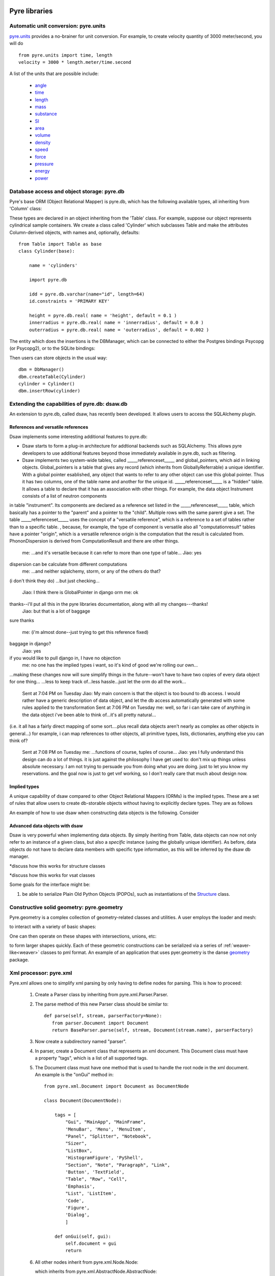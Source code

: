 .. _pyrePackages:

Pyre libraries
==============

.. _pyre-units:

Automatic unit conversion: pyre.units
-------------------------------------

`pyre.units <http://danse.us/trac/pyre/browser/pythia-0.8/packages/pyre/pyre/units>`_ provides a no-brainer for unit conversion. For example, to create velocity quantity of 3000 meter/second, you will do ::


    from pyre.units import time, length
    velocity = 3000 * length.meter/time.second

A list of the units that are possible include:

 * `angle <http://danse.us/trac/pyre/browser/pythia-0.8/packages/pyre/pyre/units/angle.py>`_
 * `time <http://danse.us/trac/pyre/browser/pythia-0.8/packages/pyre/pyre/units/time.py>`_
 * `length <http://danse.us/trac/pyre/browser/pythia-0.8/packages/pyre/pyre/units/length.py>`_
 * `mass <http://danse.us/trac/pyre/browser/pythia-0.8/packages/pyre/pyre/units/mass.py>`_
 * `substance <http://danse.us/trac/pyre/browser/pythia-0.8/packages/pyre/pyre/units/substance.py>`_
 * `SI <http://danse.us/trac/pyre/browser/pythia-0.8/packages/pyre/pyre/units/SI.py>`_
 * `area <http://danse.us/trac/pyre/browser/pythia-0.8/packages/pyre/pyre/units/area.py>`_
 * `volume <http://danse.us/trac/pyre/browser/pythia-0.8/packages/pyre/pyre/units/volume.py>`_
 * `density <http://danse.us/trac/pyre/browser/pythia-0.8/packages/pyre/pyre/units/density.py>`_
 * `speed <http://danse.us/trac/pyre/browser/pythia-0.8/packages/pyre/pyre/units/speed.py>`_
 * `force <http://danse.us/trac/pyre/browser/pythia-0.8/packages/pyre/pyre/units/force.py>`_
 * `pressure <http://danse.us/trac/pyre/browser/pythia-0.8/packages/pyre/pyre/units/pressure.py>`_
 * `energy <http://danse.us/trac/pyre/browser/pythia-0.8/packages/pyre/pyre/units/energy.py>`_
 * `power <http://danse.us/trac/pyre/browser/pythia-0.8/packages/pyre/pyre/units/power.py>`_


.. _pyre-db:

Database access and object storage: pyre.db
-------------------------------------------

Pyre's base ORM (Object Relational Mapper) is pyre.db, which has the following available types, all inheriting from 'Column' class:

.. .. image:: images/PyreDbClassDiagram.png

.. inheritance-diagram:: pyre.db.BigInt pyre.db.Boolean pyre.db.Char pyre.db.Date pyre.db.BigInt pyre.db.Double pyre.db.DoubleArray pyre.db.Integer pyre.db.IntegerArray pyre.db.Interval pyre.db.Real pyre.db.SmallInt pyre.db.Time pyre.db.Timestamp pyre.db.VarChar pyre.db.VarCharArray
   :parts: 1

These types are declared in an object inheriting from the 'Table' class.  For example, suppose our object represents cylindrical sample containers.  We create a class called 'Cylinder' which subclasses Table and make the attributes Column-derived objects, with names and, optionally, defaults::

    from Table import Table as base
    class Cylinder(base):
    
        name = 'cylinders'
    
        import pyre.db
    
        idd = pyre.db.varchar(name="id", length=64)
        id.constraints = 'PRIMARY KEY'
    
        height = pyre.db.real( name = 'height', default = 0.1 )
        innerradius = pyre.db.real( name = 'innerradius', default = 0.0 )
        outerradius = pyre.db.real( name = 'outerradius', default = 0.002 )

.. .. inheritance-diagram:: pyre.db.Table
   :parts: 1
   
The entity which does the insertions is the DBManager, which can be connected to either the Postgres bindings Psycopg (or Psycopg2), or to the SQLite bindings:

.. inheritance-diagram:: pyre.db.Psycopg2 pyre.db.Psycopg pyre.db.SQLite
   :parts: 1 
   
Then users can store objects in the usual way::

    dbm = DbManager()
    dbm.createTable(Cylinder)
    cylinder = Cylinder()
    dbm.insertRow(cylinder)
    

.. _dsaw:

Extending the capabilities of pyre.db: dsaw.db
----------------------------------------------

An extension to pyre.db, called dsaw, has recently been developed.  It allows users to access the SQLAlchemy plugin.

.. inheritance-diagram:: dsaw.db.BackReference dsaw.db.Column dsaw.db.DBManager dsaw.db.GloballyReferrable dsaw.db.QueryProxy dsaw.db.Reference dsaw.db.ReferenceSet dsaw.db.restore dsaw.db.Schemer dsaw.db.Table dsaw.db.Table2SATable dsaw.db.TableRegistry dsaw.db.Time dsaw.db.Time dsaw.db.VersatileReference dsaw.db.WithID
   :parts: 1
   
References and versatile references
^^^^^^^^^^^^^^^^^^^^^^^^^^^^^^^^^^^
   
Dsaw implements some interesting additional features to pyre.db:
        
* Dsaw starts to form a plug-in architecture for addtional backends such as SQLAlchemy.  This allows pyre developers to use additional features beyond those immediately available in pyre.db, such as filtering.

* Dsaw implements two system-wide tables, called _____referenceset_____ and global_pointers, which aid in linking objects. Global_pointers is a table that gives any record (which inherits from GloballyReferrable) a unique identifier. With a global pointer esablished, any object that wants to refer to any other object can use this global pointer.  Thus it has two columns, one of the table name and another for the unique id. _____referenceset_____ is a "hidden" table. It allows a table to declare that it has an association with other things.  For example, the data object Instrument consists of a list of neutron components
in table "instrument".  Its components are declared as a reference set listed in the _____referenceset_____ table, which basically has a pointer to the "parent" and a pointer to the "child".  Multiple rows with the same parent give a set. The table _____referenceset_____ uses the concept of a "versatile reference", which is a reference to a set of tables rather than to a specific table. , because, for example, the type of component is versatile
also all "computationresult" tables have a pointer "origin", which is a versatile reference
origin is the computation that the result is calculated from.
PhononDispersion is derived from ComputationResult
and there are other things.
 me:  ...and it's versatile because it can refer to more than one type of table...
 Jiao:  yes
dispersion can be calculate from different computations
 me:  ...and neither sqlalchemy, storm, or any of the others do that?
(i don't think they do)
...but just checking...
 Jiao:  I think there is GlobalPointer in django orm
 me:  ok
thanks--i'll put all this in the pyre libraries documentation, along with all my changes---thanks!
 Jiao:  but that is a lot of baggage
sure
thanks
 me:  (i'm almost done--just trying to get this reference fixed)
baggage in django?
 Jiao:  yes
if you would like to pull django in, I have no objection
 me:  no one has the implied types i want, so it's kind of good we're rolling our own...
...making these changes now will sure simplify things in the future--won't have to have two copies of every data object for one thing...
...less to keep track of...less hassle...just let the orm do all the work...
 Sent at 7:04 PM on Tuesday
 Jiao:  My main concern is that the object is too bound to db access. I would rather have a generic description of data object, and let the db access automatically generated with some rules applied to the transformation
 Sent at 7:06 PM on Tuesday
 me:  well, so far i can take care of anything in the data object i've been able to think of...it's all pretty natural...
(i.e. it all has a fairly direct mapping of some sort....plus recall data objects aren't nearly as complex as other objects in general...)
for example, i can map references to other objects, all primitive types, lists, dictionaries, anything else you can think of?
 Sent at 7:08 PM on Tuesday
 me:  ...functions of course, tuples of course...
 Jiao:  yes I fully understand this design can do a lot of things. it is just against the philosophy I have get used to: don't mix up things unless absolute necessary. I am not trying to persuade you from doing what you are doing. just to let you know my reservations. and the goal now is just to get vnf working, so I don't really care that much about design now.





Implied types
^^^^^^^^^^^^^

A unique capability of dsaw compared to other Object Relational Mappers (ORMs) is the implied types.  These are a set of rules that allow users to create db-storable objects without having to explicitly declare types.  They are as follows
 
An example of how to use dsaw when constructing data objects is the following.  Consider 

 
Advanced data objects with dsaw
^^^^^^^^^^^^^^^^^^^^^^^^^^^^^^^

Dsaw is very powerful when implementing data objects.  By simply iheriting from Table, data objects can now not only refer to an instance of a given class, but also a *specific* instance (using the globally unique identifier).  As before, data objects do not have to declare data members with specific type information, as this will be inferred by the dsaw db manager.  

*discuss how this works for structure classes

*discuss how this works for vsat classes

   
Some goals for the interface might be:
        
#. be able to serialize Plain Old Python Objects (POPOs), such as instantiations of the `Structure <http://danse.us/trac/inelastic/wiki/crystal>`_ class.



.. _pyre-geometry:

Constructive solid geometry: pyre.geometry
------------------------------------------

Pyre.geometry is a complex collection of geometry-related classes and utilities.  A user employs the loader and mesh:

.. inheritance-diagram:: pyre.geometry.Loader pyre.geometry.Mesh 
   :parts: 1

.. .. image:: images/PyreGeometryClassDiagram.png

to interact with a variety of basic shapes:

.. inheritance-diagram:: pyre.geometry.solids.Block pyre.geometry.solids.Cone pyre.geometry.solids.Cylinder pyre.geometry.solids.GeneralizedCone pyre.geometry.solids.Prism pyre.geometry.solids.Pyramid pyre.geometry.solids.Sphere pyre.geometry.solids.Torus 
   :parts: 1

.. .. image:: images/PyreGeometrySolidsClassDiagram.png

One can then operate on these shapes with intersections, unions, etc:

.. inheritance-diagram:: pyre.geometry.operations.Difference pyre.geometry.operations.Dilation pyre.geometry.operations.Intersection pyre.geometry.operations.Reflection pyre.geometry.operations.Reversal pyre.geometry.operations.Rotation pyre.geometry.operations.Translation pyre.geometry.operations.Union 
   :parts: 1

to form larger shapes quickly.  Each of these geometric constructions can be serialized via a series of :ref:`weaver-like<weaver>` classes to pml format.  An example of an application that uses pyer.geometry is the danse `geometry <http://dev.danse.us/trac/common/browser/geometry/trunk>`_ package.

.. 2) point me to some pyre.geometry use in your code so i can write a
 brief script...
 This might be helpful:
 http://dev.danse.us/trac/common/browser/geometry/trunk/tests/geometry/geometry_TestCase.py
 The geometry at danse common repo is an extension of pyre geometry.
 Basically it implements some basic visitors. The one tested in that
 testcase is "locate", which tells whether a point is outside, inside,
 or on the border of a shape.


.. _pyre-xml:

Xml processor: pyre.xml  
-----------------------

.. This luban0.1 code, http://dev.danse.us/trac/pyregui/browser/trunk/luban/luban/gml, uses
  pyre.xml to parse xml files. The pyre xml mechanism allows you to
  simplify the xml parsing to just define nodes for parsing (classes in
  http://dev.danse.us/trac/pyregui/browser/trunk/luban/luban/gml/parser).
  Maybe what you can do is to have a simple parser that parse xml
  documents with only two types of nodes, one for a branch-like node,
  one for a leaf-like node.

Pyre.xml allows one to simplify xml parsing by only having to define nodes for parsing.  This is how to proceed:

    1. Create a Parser class by inheriting from pyre.xml.Parser.Parser.
    2. The parse method of this new Parser class should be similar to::
       
        def parse(self, stream, parserFactory=None):
           from parser.Document import Document
           return BaseParser.parse(self, stream, Document(stream.name), parserFactory)
       
    3. Now create a subdirectory named "parser".
    4. In parser, create a Document class that represents an xml document. This Document class must have a property "tags", which is a list of all supported tags.
    5. The Document class must have one method that is used to handle the root node in the xml document. An example is the "onGui" method in::
    
        from pyre.xml.Document import Document as DocumentNode
    
        class Document(DocumentNode):
        
            tags = [
                "Gui", "MainApp", "MainFrame",
                'MenuBar', 'Menu', 'MenuItem',
                "Panel", "Splitter", "Notebook",
                "Sizer",
                "ListBox",
                'HistogramFigure', 'PyShell',
                "Section", "Note", "Paragraph", "Link",
                'Button', 'TextField', 
                "Table", "Row", "Cell",
                'Emphasis',
                "List", 'ListItem',
                'Code',
                'Figure',
                'Dialog',
                ]
        
            def onGui(self, gui):
                self.document = gui
                return

    6. All other nodes inherit from pyre.xml.Node.Node:
                
       .. literalinclude:: ../packages/pyre/pyre/xml/Node.py
          :lines: 15-20
          
       which inherits from pyre.xml.AbstractNode.AbstractNode:
                
       .. literalinclude:: ../packages/pyre/pyre/xml/Node.py
          :lines: 15-20
            
       and need to override methods notify() and content(). notify() should be used to notify the parent when each element arrives, and content() is supposed to deal with the plain data (not xml nodes) as the content of the current node

      
..        .. autoclass:: pyre.xml.Node.Node
          :members:
          :inherited-members:
          :undoc-members:
    
The result of using pyre.xml is a tree structure of nodes (not the pyre.xml.node nodes, but instances of the descriptive classes of what the xml means). So for example, if you are dealing with an xml file that looks like::
    
    <folder name="abc">
     <file name='file1'/>
     <folder name='folder1'>
       <file name='file2'/>
     </folder>
    </folder>
    
you need to create classes Folder and File to represent folders and files. But you also need xml node classes Folder and File. 

.. An example is the following: (look in luban)


Here is the class diagram:

.. inheritance-diagram:: pyre.xml.Node pyre.xml.Parser pyre.xml.Document pyre.xml.DTDBuilder 
   :parts: 1


.. _pyre-services:

Pyre server base: pyre.services
-------------------------------

Pyre services are useful when creating servers that need to provide a type of service, such as a :ref:`globally unique string creator daemon<idd>` or an :ref:`authentication daemon<ipa>`.

Here is the class diagram for pyre's services base:

.. .. image:: images/PyreServicesClassDiagram.png

.. inheritance-diagram:: pyre.services.UDPService pyre.services.TCPService pyre.services.Evaluator pyre.services.Pickler pyre.services.TCPSession pyre.services.UDPSession pyre.services.ServiceRequest
   :parts: 1


.. _idd:

Generating globally unique identifiers: pyre.idd
------------------------------------------------

Idd is a daemon which issues globally unique identifiers.  Here is its class diagram:

.. inheritance-diagram:: pyre.idd.IDDSession pyre.idd.IDDService pyre.idd.RecordLocator pyre.idd.Daemon pyre.idd.Token
   :parts: 1

.. .. image:: images/PyreIddClassDiagram.png

Objects that need a unique identifier simply use this as a facility and configure it::

    class Inventory(Base.Inventory):
        import pyre.idd
        idd = pyre.inventory.facility('idd-session', factory=pyre.idd.session, args=['idd-session'])
        idd.meta['tip'] = "access to the token server"

    def _configure(self):
        self.idd = self.inventory.idd

then obtain the identifier::

    id = self.idd.token().locator


.. _ipa:

Managing user sessions: pyre.ipa
--------------------------------

Ipa is a daemon which can manage user sessions by creating hashes, issuing tickets, and verifying passwords. Here is the class diagram:

.. .. image:: images/PyreIpaClassDiagram.png

.. inheritance-diagram:: pyre.ipa.IPASession pyre.ipa.Authentication pyre.ipa.UserManager pyre.ipa.Daemon pyre.ipa.IPAService
   :parts: 1

An example which uses pyre.ipa is the Sentry component, which performs the task of authenticating new users::

    from pyre.components.Component import Component
    
    
    class Sentry(Component):
    
    
        class Inventory(Component.Inventory):
    
            import pyre.inventory
    
            username = pyre.inventory.str('username')
            username.meta['tip'] = "the requestor's username"
    
            passwd = pyre.inventory.str('passwd')
            passwd.meta['tip'] = "the requestor's passwd"
    
            ticket = pyre.inventory.str('ticket')
            ticket.meta['tip'] = "the requestor's previously obtained ticket"
    
            attempts = pyre.inventory.int('attempts')
            attempts.meta['tip'] = "the number of unsuccessful attempts to login"
    
            import pyre.ipa
            ipa = pyre.inventory.facility("session", factory=pyre.ipa.session)
            ipa.meta['tip'] = "the ipa session manager"
    
    
        def authenticate(self):
	    ...
    
    
        def __init__(self, name=None):
            if name is None:
                name = 'sentry'
    
            super(Sentry, self).__init__(name)
	    ...    
    
    
        def _configure(self):
            Component._configure(self)
            self.username = self.inventory.username
            self.passwd = self.inventory.passwd
            self.ticket = self.inventory.ticket
            self.attempts = self.inventory.attempts
    
            self.ipa = self.inventory.ipa
    
            return

As apparent, Sentry's Inventory contains a facility for the factory function "session" which produces an instance of pyre.ipa.Session in the class diagram above.


.. _ipc:

pyre.ipc
--------

Ipc seems to provide ways to create services and clients so that you can pass messages. Here is the class diagram:

.. .. image:: images/PyreIpcClassDiagram.png

.. inheritance-diagram:: pyre.ipc.Selector pyre.ipc.UDPMonitor pyre.ipc.TCPMonitor
   :parts: 1

.. _pyre-simulations: 

Running and steering simulations in pyre: pyre.simulations
----------------------------------------------------------

Here is a solver and simulation controller for running finite element simulations:

.. .. image:: images/PyreSimulationsClassDiagram.png

.. inheritance-diagram:: pyre.simulations.SimpleSolver pyre.simulations.SimulationController
   :parts: 1

.. _pyre-util:

Pyre utilities: pyre.util
-------------------------

Here are various utilities, such as the base class, Singleton, for the singleton design pattern:

.. .. image:: images/PyreUtilClassDiagram.png

.. inheritance-diagram:: pyre.util.Singleton pyre.util.ResourceManager pyre.util.Toggle
   :parts: 1


.. _createPyreProject:

Tutorial: Creating your own pyre project
========================================

We now discuss how to create your own pyre project by reviewing typical pyre project structre and some useful Make.mm directives.

.. _pyre-directory-structure:

Pyre project structure
----------------------

A pyre project typically contains a number of directories.  For example, supposing one creates a pyre project with <package> as it's name:

* applications/

  Pyre applications typically are put in this directory with a :ref:`Make.mm <make-mm>` that exports them to the pythia-0.8/bin directory.  :ref:`Pyre convention <pyre-style>` appends a "d" to the app name if it is a service daemon.  

* etc/

  This directory stores facility factory method files, called :ref:`odb files <odb-files>`, for switching facilities at run time.  The internal structure of etc/ mirrors the structure of the application and its components.  For example suppose the application is called MdApp with the inventory::

    class MdApp(Script):
    
        class Inventory(Script.Inventory):
            import pyre.inventory as inv 
            mdEngine = inv.facility('mdEngine', default='gulp')
            mdEngine.meta['known_plugins'] = ['gulp','mmtk','lammps','cp2k']
            mdEngine.meta['tip'] = 'which md engine to use'

  Then etc/ would have the structure::

    $ ls etc
    Make.mm MdApp
    $ ls etc/MdApp
    gulp.odb mmtk.odb lammps.odb cp2k.odb
    
* <package>/

  This is the top level directory for python source.

* lib<package>/

  This contains possible c extensions.

* <package>module/

  This contains python bindings to the c extensions.

* tests/

  Tests for all parts of the project.

Although this directory structure is not mandatory, it is somewhat conventional.  Much of this structure can be generated automatically by using the :ref:`package utility<create-a-pyre-project>`. 

When creating one's own pyre project, one must learn some internals of the Make.mm build system.  Here we overview some of them.  The rest may be learned by reading config files such as .

Directives/options/macros used in Make.mm
-----------------------------------------

Make.mm format is similar to that of typical linux shell scripting.  A few macros which may be useful are:

 * export-python-package 

 * others to be included

While coding the new pyre project, one may also need to debug.  Pyre's native debugger is called journal.

.. _journal:

Journal
-------

Pyre's native debugger is called journal.
It allows developers to insert journalling instructions in their code that produce
pyre application diagnostics such as
error reporting, warnings, and debugging.

To create a journal channel and write to it include something like the following::

  >>> import journal
  >>> debug = journal.debug('myproject')
  >>> debug.activate()
  >>> debug.log( 'This is a debugging message' )

which gives the output::

   >> <stdin>:1:<module>
   >> myproject(debug)
   -- This is a debugging message
  <journal.diagnostics.Diagnostic.Diagnostic object at 0x956910>

The factory ::

  journal.debug

creates journal channels of "debug" type. And this call::

  journal.debug("myproject")

creates a journal debug channel named "myproject".
The call::

  >>> debug.activate()

activates this channel.
And now you are ready to output to the newly created journal stream::

  >>> debug.log( 'This is a debugging message' )


Journal types
^^^^^^^^^^^^^
Following types are available
 * debug: debugging information. Default off.
 * error: unrecoverable runtime error. Default on.
 * firewall: fatal programming error. Default on.
 * info: descriptive information. Default off.
 * warning: recoverable runtime error. Default off.


Journal devices
^^^^^^^^^^^^^^^

Journals can be easily directed to different devices. By default, journal
writes to a terminal-like device that directly outputs to screen.
Another very useful device is a journal daemon.


Journal daemon
""""""""""""""
.. It is also a good model of a pyre application as discussed in :ref:`a section on advanced pyre <journal-structure>`.  

Because journal is a daemon, it produces debugging info for all application types, whether distributed or local.

To start using journal daemon, first execute the journal daemon by typing::

    $ journald.py	

from the command line.  (also talk about having the right pml files set up and making sure journal is "pointing" to them).  Then insert the following at the top of your pyre app::

    import journal
    journal.info(name).activate()
    journal.debug("journal").activate()

Then in the constructor, information about the code part may be labeled in order to discern which, of the many parts of your code, is outputting the information::

    i = journal.info(codepart)
    d = journal.debug(codepart)

and as the need arises, insert debugging statements in your code::

    i.log(something-you'd-like-to-see)
    d.log(something-you'd-like-to-see)


Journaling for pyre components
^^^^^^^^^^^^^^^^^^^^^^^^^^^^^^

Journaling channels are automatically set up for all pyre components.
In Configurable.py, a superclass of Component.py::

    def __init__(self, name):
	...
        self._info = journal.info(name)
        self._debug = journal.debug(name)

so that if one desires to debug pyre components or pyre scripts, one only has to call::

    self._debug.log(something-you'd-like-to-see)

and make sure they turn "on" debug or info output for that component.  For example, this can be done with a journal.pml file in one's config directory::





.. _debugger:

Other debuggers
---------------

In addition to journal, and especially for routine debugging of individual components, interactive debuggers (such as in Eclipse) may be useful.  Pyre is particularly amenable to this type of testing since all parameters may be input via the commandline, which in Eclipse may be stored as run configurations.  

In Eclipse these run configuration can also be exported ("Shared File" under the "Common" tab) and archived or shared among developers.  Additionally, each time a developer changes the run configuration, Eclipse automatically updates the exported files.


Create your app
---------------

Once you have created your directory structure and learned how to use a debugger, you are ready to go!  Just type 'mm' to install your resulting code into the pyre installation directory and it should be available on your python path.


.. _mcvine:

Science Tutorial: Conducting a virtual neutron experiment
=========================================================

An interesting problem in scattering science is how to simulate neutron scattering.  Typically this is done via a large number virtual neutrons randomly being projected toward a virtual sample represented by a scattering kernel.




